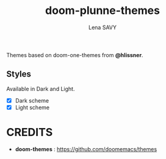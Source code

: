 #+TITLE: doom-plunne-themes
#+AUTHOR: Lena SAVY

Themes based on doom-one-themes from *@hlissner*.

** Styles

Available in Dark and Light.

- [X] Dark scheme
- [X] Light scheme

* CREDITS

- *doom-themes* : https://github.com/doomemacs/themes
